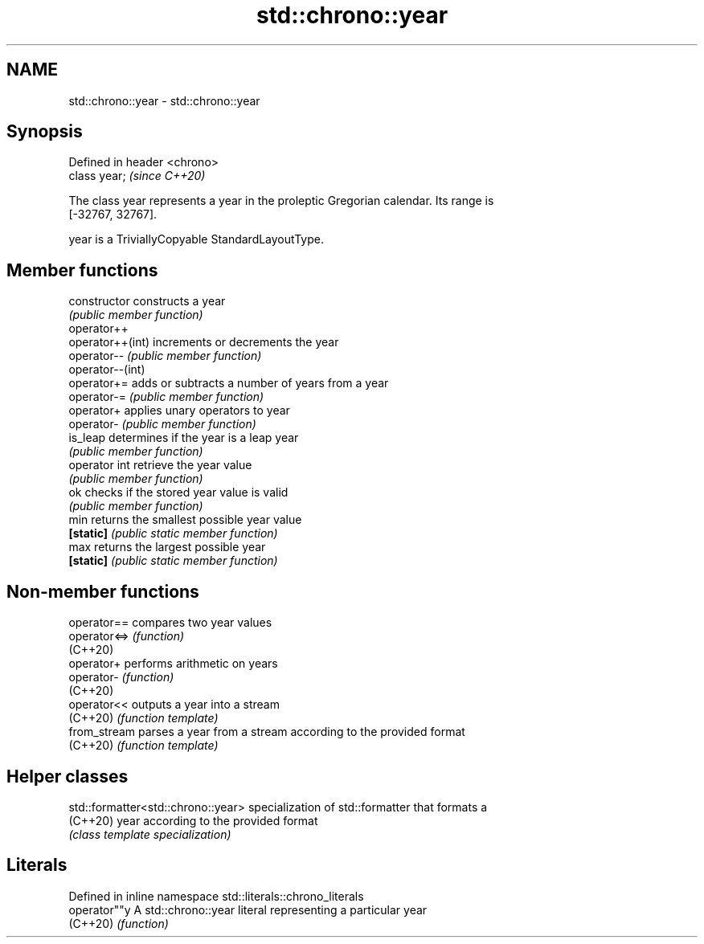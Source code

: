 .TH std::chrono::year 3 "2022.07.31" "http://cppreference.com" "C++ Standard Libary"
.SH NAME
std::chrono::year \- std::chrono::year

.SH Synopsis
   Defined in header <chrono>
   class year;                 \fI(since C++20)\fP

   The class year represents a year in the proleptic Gregorian calendar. Its range is
   [-32767, 32767].

   year is a TriviallyCopyable StandardLayoutType.

.SH Member functions

   constructor     constructs a year
                   \fI(public member function)\fP
   operator++
   operator++(int) increments or decrements the year
   operator--      \fI(public member function)\fP
   operator--(int)
   operator+=      adds or subtracts a number of years from a year
   operator-=      \fI(public member function)\fP
   operator+       applies unary operators to year
   operator-       \fI(public member function)\fP
   is_leap         determines if the year is a leap year
                   \fI(public member function)\fP
   operator int    retrieve the year value
                   \fI(public member function)\fP
   ok              checks if the stored year value is valid
                   \fI(public member function)\fP
   min             returns the smallest possible year value
   \fB[static]\fP        \fI(public static member function)\fP
   max             returns the largest possible year
   \fB[static]\fP        \fI(public static member function)\fP

.SH Non-member functions

   operator==  compares two year values
   operator<=> \fI(function)\fP
   (C++20)
   operator+   performs arithmetic on years
   operator-   \fI(function)\fP
   (C++20)
   operator<<  outputs a year into a stream
   (C++20)     \fI(function template)\fP
   from_stream parses a year from a stream according to the provided format
   (C++20)     \fI(function template)\fP

.SH Helper classes

   std::formatter<std::chrono::year> specialization of std::formatter that formats a
   (C++20)                           year according to the provided format
                                     \fI(class template specialization)\fP

.SH Literals

   Defined in inline namespace std::literals::chrono_literals
   operator""y  A std::chrono::year literal representing a particular year
   (C++20)      \fI(function)\fP

